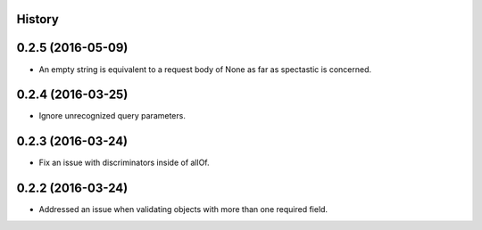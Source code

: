 .. :changelog:

History
-------

0.2.5 (2016-05-09)
---------------------

* An empty string is equivalent to a request body of None as far as spectastic
  is concerned.

0.2.4 (2016-03-25)
---------------------

* Ignore unrecognized query parameters.

0.2.3 (2016-03-24)
---------------------

* Fix an issue with discriminators inside of allOf.

0.2.2 (2016-03-24)
---------------------

* Addressed an issue when validating objects with more than one required field.
